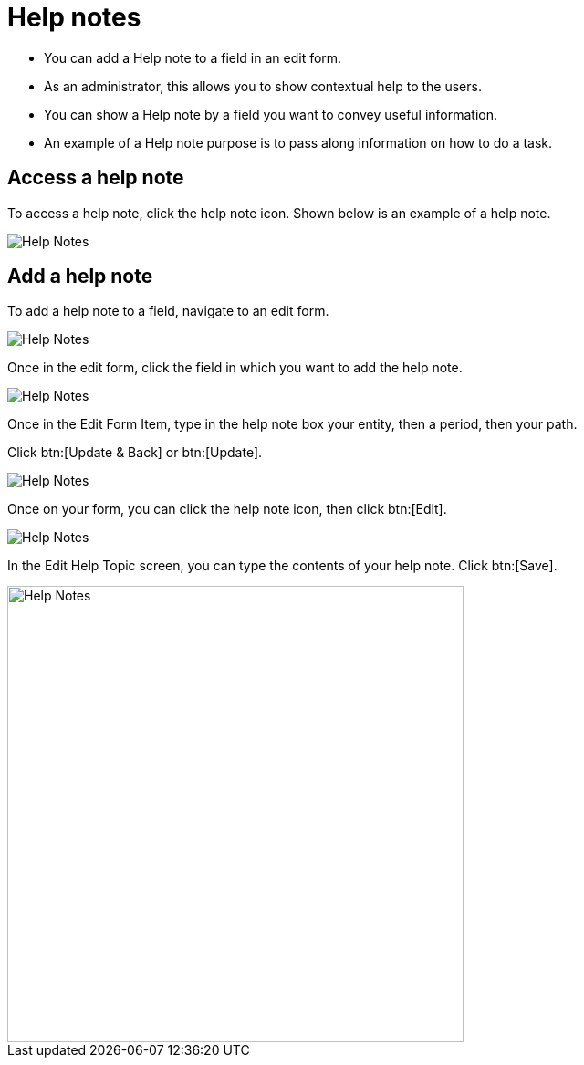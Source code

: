 // vim: tw=0 ai et ts=2 sw=2
= Help notes

* You can add a Help note to a field in an edit form.
* As an administrator, this allows you to show contextual help to the users.
* You can show a Help note by a field you want to convey useful information.
* An example of a Help note purpose is to pass along information on how to do a task.


== Access a help note

To access a help note, click the help note icon.
Shown below is an example of a help note.

image::Help-Notes1.png[Help Notes]


== Add a help note

To add a help note to a field, navigate to an edit form.

image::Help-Notes2.png[Help Notes]

Once in the edit form, click the field in which you want to add the help note.

image::Help-Notes3.png[Help Notes]

Once in the Edit Form Item, type in the help note box your entity, then a period, then your path.

Click btn:[Update & Back] or btn:[Update].

image::Help-Notes4.png[Help Notes]

Once on your form, you can click the help note icon, then click btn:[Edit].

image::Help-Notes5.png[Help Notes]

In the Edit Help Topic screen, you can type the contents of your help note.
Click btn:[Save].

image::Help-Notes6.png[Help Notes,500]
